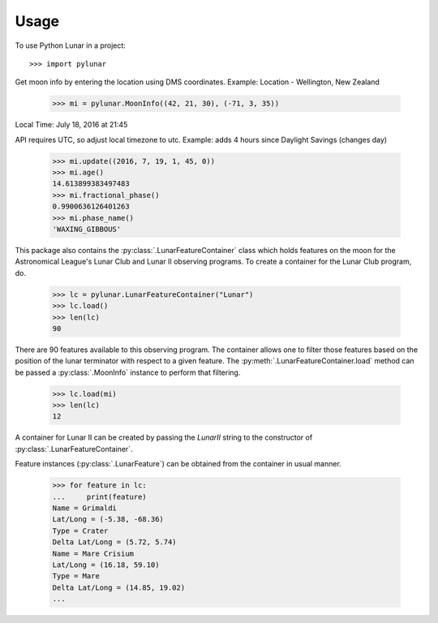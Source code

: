 ========
Usage
========

To use Python Lunar in a project::

	>>> import pylunar

Get moon info by entering the location using DMS coordinates. 
Example: Location - Wellington, New Zealand

    >>> mi = pylunar.MoonInfo((42, 21, 30), (-71, 3, 35))

Local Time: July 18, 2016 at 21:45

API requires UTC, so adjust local timezone to utc. 
Example: adds 4 hours since Daylight Savings (changes day)

    >>> mi.update((2016, 7, 19, 1, 45, 0))
    >>> mi.age()
    14.613899383497483
    >>> mi.fractional_phase()
    0.9900636126401263
    >>> mi.phase_name()
    'WAXING_GIBBOUS'

This package also contains the :py:class:`.LunarFeatureContainer` class which holds features on the moon for the Astronomical League's Lunar Club and Lunar II observing programs. To create a container for the Lunar Club program, do.

	>>> lc = pylunar.LunarFeatureContainer("Lunar")
	>>> lc.load()
	>>> len(lc)
	90

There are 90 features available to this observing program. The container allows one to filter those features based on the position of the lunar terminator with respect to a given feature. The :py:meth:`.LunarFeatureContainer.load` method can be passed a :py:class:`.MoonInfo` instance to perform that filtering.

	>>> lc.load(mi)
	>>> len(lc)
	12

A container for Lunar II can be created by passing the `LunarII` string to the constructor of :py:class:`.LunarFeatureContainer`.

Feature instances (:py:class:`.LunarFeature`) can be obtained from the container in usual manner.

	>>> for feature in lc:
	...     print(feature)
	Name = Grimaldi
	Lat/Long = (-5.38, -68.36)
	Type = Crater
	Delta Lat/Long = (5.72, 5.74)
	Name = Mare Crisium
	Lat/Long = (16.18, 59.10)
	Type = Mare
	Delta Lat/Long = (14.85, 19.02)
	...
